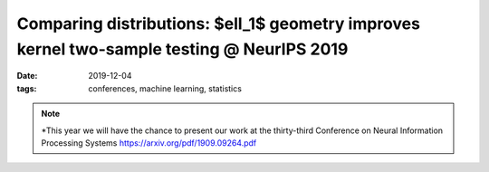 Comparing distributions: $\ell_1$ geometry improves kernel two-sample testing @ NeurIPS 2019
##################################################################

:date: 2019-12-04
:tags: conferences, machine learning, statistics 


.. note::

    *This year we will have the chance to present our work at the thirty-third 
    Conference on Neural Information Processing Systems https://arxiv.org/pdf/1909.09264.pdf
